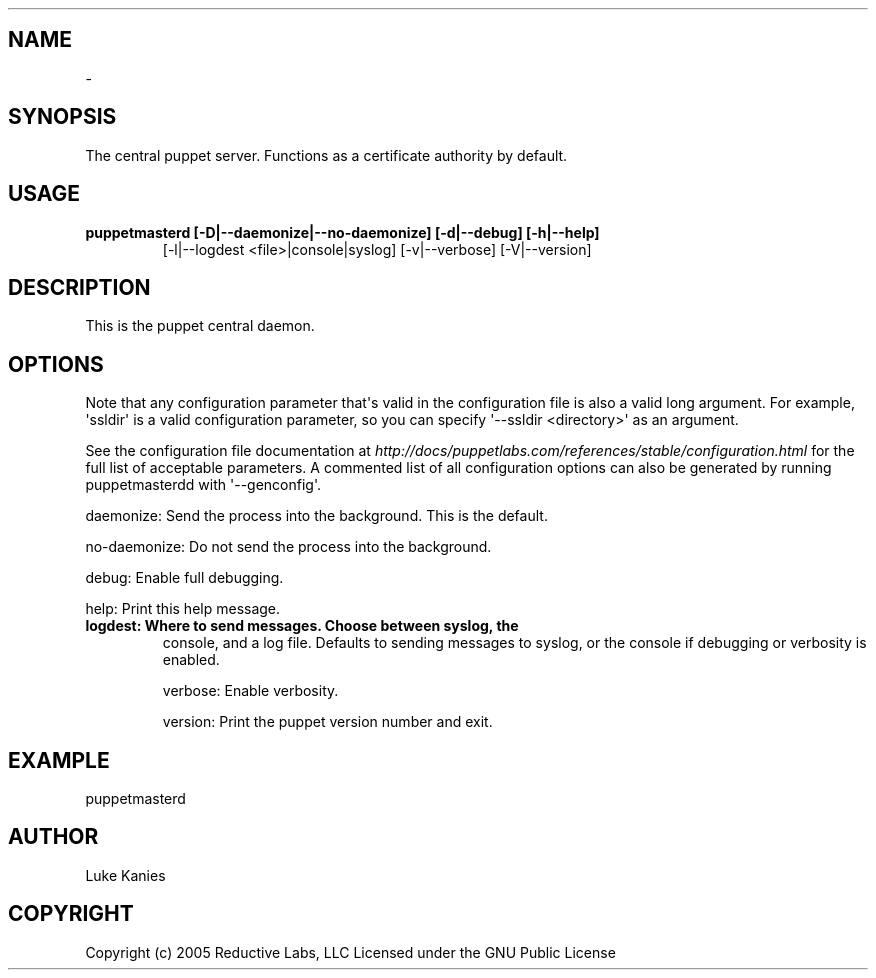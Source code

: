 .TH   "" "" ""
.SH NAME
 \- 
.\" Man page generated from reStructeredText.
.
.SH SYNOPSIS
.sp
The central puppet server. Functions as a certificate authority by
default.
.SH USAGE
.INDENT 0.0
.INDENT 3.5
.INDENT 0.0
.TP
.B puppetmasterd [\-D|\-\-daemonize|\-\-no\-daemonize] [\-d|\-\-debug] [\-h|\-\-help]
.
[\-l|\-\-logdest <file>|console|syslog] [\-v|\-\-verbose] [\-V|\-\-version]
.UNINDENT
.UNINDENT
.UNINDENT
.SH DESCRIPTION
.sp
This is the puppet central daemon.
.SH OPTIONS
.sp
Note that any configuration parameter that\(aqs valid in the configuration
file is also a valid long argument. For example, \(aqssldir\(aq is a valid
configuration parameter, so you can specify \(aq\-\-ssldir <directory>\(aq as an
argument.
.sp
See the configuration file documentation at
\fI\%http://docs/puppetlabs.com/references/stable/configuration.html\fP for the
full list of acceptable parameters. A commented list of all
configuration options can also be generated by running puppetmasterdd
with \(aq\-\-genconfig\(aq.
.sp
daemonize:    Send the process into the background. This is the default.
.sp
no\-daemonize: Do not send the process into the background.
.sp
debug:        Enable full debugging.
.sp
help:         Print this help message.
.INDENT 0.0
.TP
.B logdest:      Where to send messages. Choose between syslog, the
.
console, and a log file. Defaults to sending messages to
syslog, or the console if debugging or verbosity is
enabled.
.UNINDENT
.sp
verbose:      Enable verbosity.
.sp
version:      Print the puppet version number and exit.
.SH EXAMPLE
.INDENT 0.0
.INDENT 3.5
.sp
puppetmasterd
.UNINDENT
.UNINDENT
.SH AUTHOR
.sp
Luke Kanies
.SH COPYRIGHT
.sp
Copyright (c) 2005 Reductive Labs, LLC Licensed under the GNU Public
License
.\" Generated by docutils manpage writer.
.\" 
.
